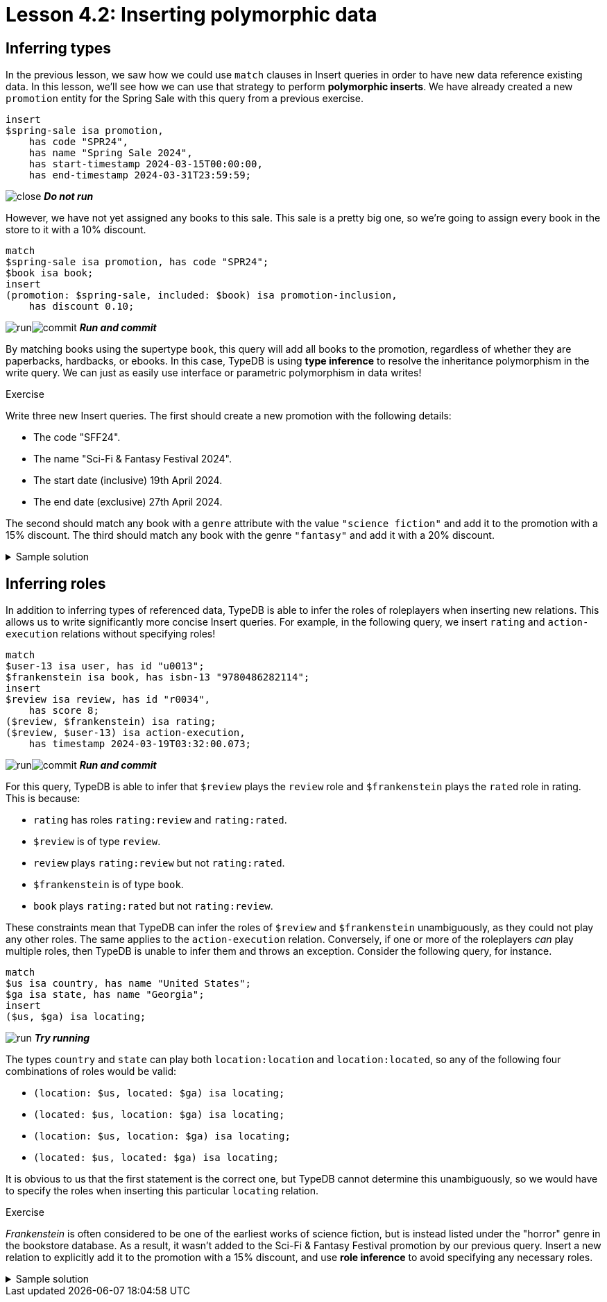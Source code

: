 = Lesson 4.2: Inserting polymorphic data

== Inferring types

In the previous lesson, we saw how we could use `match` clauses in Insert queries in order to have new data reference existing data. In this lesson, we'll see how we can use that strategy to perform *polymorphic inserts*. We have already created a new `promotion` entity for the Spring Sale with this query from a previous exercise.

[,typeql]
----
insert
$spring-sale isa promotion,
    has code "SPR24",
    has name "Spring Sale 2024",
    has start-timestamp 2024-03-15T00:00:00,
    has end-timestamp 2024-03-31T23:59:59;
----
image:learn::studio-icons/close.png[] *_Do not run_*

However, we have not yet assigned any books to this sale. This sale is a pretty big one, so we're going to assign every book in the store to it with a 10% discount.

[,typeql]
----
match
$spring-sale isa promotion, has code "SPR24";
$book isa book;
insert
(promotion: $spring-sale, included: $book) isa promotion-inclusion,
    has discount 0.10;
----
image:learn::studio-icons/run.png[]image:learn::studio-icons/commit.png[] *_Run and commit_*

By matching books using the supertype `book`, this query will add all books to the promotion, regardless of whether they are paperbacks, hardbacks, or ebooks. In this case, TypeDB is using *type inference* to resolve the inheritance polymorphism in the write query. We can just as easily use interface or parametric polymorphism in data writes!

.Exercise
[caption=""]
====
Write three new Insert queries. The first should create a new promotion with the following details:

* The code "SFF24".
* The name "Sci-Fi & Fantasy Festival 2024".
* The start date (inclusive) 19th April 2024.
* The end date (exclusive) 27th April 2024.

The second should match any book with a `genre` attribute with the value `"science fiction"` and add it to the promotion with a 15% discount. The third should match any book with the genre `"fantasy"` and add it with a 20% discount.

.Sample solution
[%collapsible]
=====
[,typeql]
----
insert
$sff-festival isa promotion,
    has code "SFF24",
    has name "Sci-Fi & Fantasy Festival 2024",
    has start-timestamp 2024-04-19T00:00:00,
    has end-timestamp 2024-04-26T23:59:59;
----
image:learn::studio-icons/run.png[] *_Run_*
[,typeql]
----
match
$sff-festival isa promotion, has code "SFF24";
$book isa book, has genre "science fiction";
insert
(promotion: $sff-festival, included: $book) isa promotion-inclusion,
    has discount 0.15;
----
image:learn::studio-icons/run.png[] *_Run_*
[,typeql]
----
match
$sff-festival isa promotion, has code "SFF24";
$book isa book, has genre "fantasy";
insert
(promotion: $sff-festival, included: $book) isa promotion-inclusion,
    has discount 0.20;
----
image:learn::studio-icons/run.png[]image:learn::studio-icons/commit.png[] *_Run and commit_*
=====
====

== Inferring roles

In addition to inferring types of referenced data, TypeDB is able to infer the roles of roleplayers when inserting new relations. This allows us to write significantly more concise Insert queries. For example, in the following query, we insert `rating` and `action-execution` relations without specifying roles!

[,typeql]
----
match
$user-13 isa user, has id "u0013";
$frankenstein isa book, has isbn-13 "9780486282114";
insert
$review isa review, has id "r0034",
    has score 8;
($review, $frankenstein) isa rating;
($review, $user-13) isa action-execution,
    has timestamp 2024-03-19T03:32:00.073;
----
image:learn::studio-icons/run.png[]image:learn::studio-icons/commit.png[] *_Run and commit_*

For this query, TypeDB is able to infer that `$review` plays the `review` role and `$frankenstein` plays the `rated` role in rating. This is because:

* `rating` has roles `rating:review` and `rating:rated`.
* `$review` is of type `review`.
* `review` plays `rating:review` but not `rating:rated`.
* `$frankenstein` is of type `book`.
* `book` plays `rating:rated` but not `rating:review`.

These constraints mean that TypeDB can infer the roles of `$review` and `$frankenstein` unambiguously, as they could not play any other roles. The same applies to the `action-execution` relation. Conversely, if one or more of the roleplayers _can_ play multiple roles, then TypeDB is unable to infer them and throws an exception. Consider the following query, for instance.

[,typeql]
----
match
$us isa country, has name "United States";
$ga isa state, has name "Georgia";
insert
($us, $ga) isa locating;
----
image:learn::studio-icons/run.png[] *_Try running_*

The types `country` and `state` can play both `location:location` and `location:located`, so any of the following four combinations of roles would be valid:

* `(location: $us, located: $ga) isa locating;`
* `(located: $us, location: $ga) isa locating;`
* `(location: $us, location: $ga) isa locating;`
* `(located: $us, located: $ga) isa locating;`

It is obvious to us that the first statement is the correct one, but TypeDB cannot determine this unambiguously, so we would have to specify the roles when inserting this particular `locating` relation.

.Exercise
[caption=""]
====
_Frankenstein_ is often considered to be one of the earliest works of science fiction, but is instead listed under the "horror" genre in the bookstore database. As a result, it wasn't added to the Sci-Fi & Fantasy Festival promotion by our previous query. Insert a new relation to explicitly add it to the promotion with a 15% discount, and use *role inference* to avoid specifying any necessary roles.

.Sample solution
[%collapsible]
=====
[,typeql]
----
match
$sff-festival isa promotion, has code "SFF24";
$frankenstein isa book, has isbn-13 "9780486282114";
insert
($sff-festival, $frankenstein) isa promotion-inclusion,
    has discount 0.15;
----
image:learn::studio-icons/run.png[]image:learn::studio-icons/commit.png[] *_Run and commit_*
=====
====

